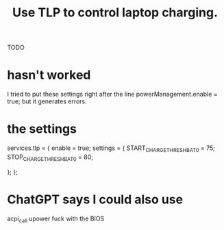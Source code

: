 :PROPERTIES:
:ID:       c50227a3-419c-482e-8f55-80d97178e1db
:END:
#+title: Use TLP to control laptop charging.
**** TODO
* hasn't worked
  I tried to put these settings right after the line
    powerManagement.enable = true;
    but it generates errors.
* the settings
  services.tlp = {
        enable = true;
        settings = {
         START_CHARGE_THRESH_BAT0 = 75;
         STOP_CHARGE_THRESH_BAT0  = 80;

#          CPU_SCALING_GOVERNOR_ON_AC    = "performance";
#          CPU_SCALING_GOVERNOR_ON_BAT   = "powersave";
#          CPU_ENERGY_PERF_POLICY_ON_BAT = "power";
#          CPU_ENERGY_PERF_POLICY_ON_AC  = "performance";

#          CPU_MIN_PERF_ON_AC            = 0;
#          CPU_MAX_PERF_ON_AC            = 100;
#          CPU_MIN_PERF_ON_BAT           = 0;
#          CPU_MAX_PERF_ON_BAT           = 20;
        };
  };
* ChatGPT says I could also use
  acpi_call
  upower
  fuck with the BIOS
